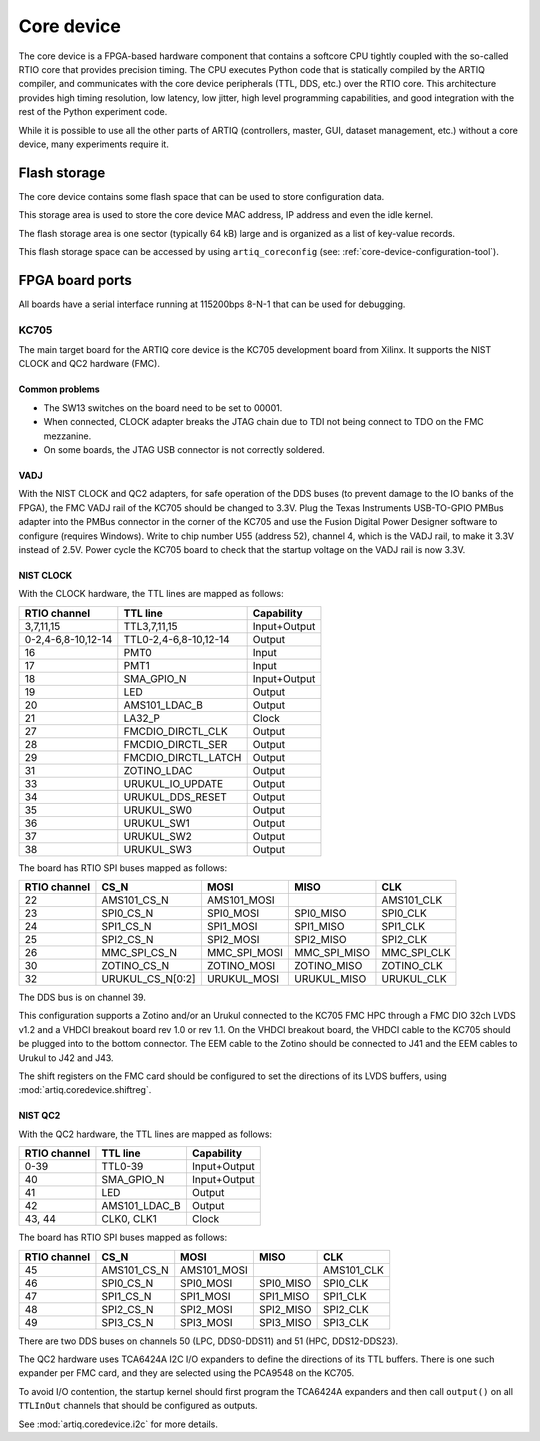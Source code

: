 Core device
===========

The core device is a FPGA-based hardware component that contains a softcore CPU tightly coupled with the so-called RTIO core that provides precision timing. The CPU executes Python code that is statically compiled by the ARTIQ compiler, and communicates with the core device peripherals (TTL, DDS, etc.) over the RTIO core. This architecture provides high timing resolution, low latency, low jitter, high level programming capabilities, and good integration with the rest of the Python experiment code.

While it is possible to use all the other parts of ARTIQ (controllers, master, GUI, dataset management, etc.) without a core device, many experiments require it.


.. _core-device-flash-storage:

Flash storage
*************

The core device contains some flash space that can be used to store configuration data.

This storage area is used to store the core device MAC address, IP address and even the idle kernel.

The flash storage area is one sector (typically 64 kB) large and is organized as a list of key-value records.

This flash storage space can be accessed by using ``artiq_coreconfig`` (see: :ref:`core-device-configuration-tool`).

.. _board-ports:

FPGA board ports
****************

All boards have a serial interface running at 115200bps 8-N-1 that can be used for debugging.

KC705
-----

The main target board for the ARTIQ core device is the KC705 development board from Xilinx. It supports the NIST CLOCK and QC2 hardware (FMC).

Common problems
+++++++++++++++

* The SW13 switches on the board need to be set to 00001.
* When connected, CLOCK adapter breaks the JTAG chain due to TDI not being connect to TDO on the FMC mezzanine.
* On some boards, the JTAG USB connector is not correctly soldered.

VADJ
++++

With the NIST CLOCK and QC2 adapters, for safe operation of the DDS buses (to prevent damage to the IO banks of the FPGA), the FMC VADJ rail of the KC705 should be changed to 3.3V. Plug the Texas Instruments USB-TO-GPIO PMBus adapter into the PMBus connector in the corner of the KC705 and use the Fusion Digital Power Designer software to configure (requires Windows). Write to chip number U55 (address 52), channel 4, which is the VADJ rail, to make it 3.3V instead of 2.5V.  Power cycle the KC705 board to check that the startup voltage on the VADJ rail is now 3.3V.


NIST CLOCK
++++++++++

With the CLOCK hardware, the TTL lines are mapped as follows:

+--------------------+-----------------------+--------------+
| RTIO channel       | TTL line              | Capability   |
+====================+=======================+==============+
| 3,7,11,15          | TTL3,7,11,15          | Input+Output |
+--------------------+-----------------------+--------------+
| 0-2,4-6,8-10,12-14 | TTL0-2,4-6,8-10,12-14 | Output       |
+--------------------+-----------------------+--------------+
| 16                 | PMT0                  | Input        |
+--------------------+-----------------------+--------------+
| 17                 | PMT1                  | Input        |
+--------------------+-----------------------+--------------+
| 18                 | SMA_GPIO_N            | Input+Output |
+--------------------+-----------------------+--------------+
| 19                 | LED                   | Output       |
+--------------------+-----------------------+--------------+
| 20                 | AMS101_LDAC_B         | Output       |
+--------------------+-----------------------+--------------+
| 21                 | LA32_P                | Clock        |
+--------------------+-----------------------+--------------+
| 27                 | FMCDIO_DIRCTL_CLK     | Output       |
+--------------------+-----------------------+--------------+
| 28                 | FMCDIO_DIRCTL_SER     | Output       |
+--------------------+-----------------------+--------------+
| 29                 | FMCDIO_DIRCTL_LATCH   | Output       |
+--------------------+-----------------------+--------------+
| 31                 | ZOTINO_LDAC           | Output       |
+--------------------+-----------------------+--------------+
| 33                 | URUKUL_IO_UPDATE      | Output       |
+--------------------+-----------------------+--------------+
| 34                 | URUKUL_DDS_RESET      | Output       |
+--------------------+-----------------------+--------------+
| 35                 | URUKUL_SW0            | Output       |
+--------------------+-----------------------+--------------+
| 36                 | URUKUL_SW1            | Output       |
+--------------------+-----------------------+--------------+
| 37                 | URUKUL_SW2            | Output       |
+--------------------+-----------------------+--------------+
| 38                 | URUKUL_SW3            | Output       |
+--------------------+-----------------------+--------------+

The board has RTIO SPI buses mapped as follows:

+--------------+------------------+--------------+--------------+------------+
| RTIO channel | CS_N             | MOSI         | MISO         | CLK        |
+==============+==================+==============+==============+============+
| 22           | AMS101_CS_N      | AMS101_MOSI  |              | AMS101_CLK |
+--------------+------------------+--------------+--------------+------------+
| 23           | SPI0_CS_N        | SPI0_MOSI    | SPI0_MISO    | SPI0_CLK   |
+--------------+------------------+--------------+--------------+------------+
| 24           | SPI1_CS_N        | SPI1_MOSI    | SPI1_MISO    | SPI1_CLK   |
+--------------+------------------+--------------+--------------+------------+
| 25           | SPI2_CS_N        | SPI2_MOSI    | SPI2_MISO    | SPI2_CLK   |
+--------------+------------------+--------------+--------------+------------+
| 26           | MMC_SPI_CS_N     | MMC_SPI_MOSI | MMC_SPI_MISO | MMC_SPI_CLK|
+--------------+------------------+--------------+--------------+------------+
| 30           | ZOTINO_CS_N      | ZOTINO_MOSI  | ZOTINO_MISO  | ZOTINO_CLK |
+--------------+------------------+--------------+--------------+------------+
| 32           | URUKUL_CS_N[0:2] | URUKUL_MOSI  | URUKUL_MISO  | URUKUL_CLK |
+--------------+------------------+--------------+--------------+------------+

The DDS bus is on channel 39.

This configuration supports a Zotino and/or an Urukul connected to the KC705 FMC HPC through a FMC DIO 32ch LVDS v1.2 and a VHDCI breakout board rev 1.0 or rev 1.1. On the VHDCI breakout board, the VHDCI cable to the KC705 should be plugged into to the bottom connector. The EEM cable to the Zotino should be connected to J41 and the EEM cables to Urukul to J42 and J43.

The shift registers on the FMC card should be configured to set the directions of its LVDS buffers, using :mod:`artiq.coredevice.shiftreg`.

NIST QC2
++++++++

With the QC2 hardware, the TTL lines are mapped as follows:

+--------------------+-----------------------+--------------+
| RTIO channel       | TTL line              | Capability   |
+====================+=======================+==============+
| 0-39               | TTL0-39               | Input+Output |
+--------------------+-----------------------+--------------+
| 40                 | SMA_GPIO_N            | Input+Output |
+--------------------+-----------------------+--------------+
| 41                 | LED                   | Output       |
+--------------------+-----------------------+--------------+
| 42                 | AMS101_LDAC_B         | Output       |
+--------------------+-----------------------+--------------+
| 43, 44             | CLK0, CLK1            | Clock        |
+--------------------+-----------------------+--------------+

The board has RTIO SPI buses mapped as follows:

+--------------+-------------+-------------+-----------+------------+
| RTIO channel | CS_N        | MOSI        | MISO      | CLK        |
+==============+=============+=============+===========+============+
| 45           | AMS101_CS_N | AMS101_MOSI |           | AMS101_CLK |
+--------------+-------------+-------------+-----------+------------+
| 46           | SPI0_CS_N   | SPI0_MOSI   | SPI0_MISO | SPI0_CLK   |
+--------------+-------------+-------------+-----------+------------+
| 47           | SPI1_CS_N   | SPI1_MOSI   | SPI1_MISO | SPI1_CLK   |
+--------------+-------------+-------------+-----------+------------+
| 48           | SPI2_CS_N   | SPI2_MOSI   | SPI2_MISO | SPI2_CLK   |
+--------------+-------------+-------------+-----------+------------+
| 49           | SPI3_CS_N   | SPI3_MOSI   | SPI3_MISO | SPI3_CLK   |
+--------------+-------------+-------------+-----------+------------+

There are two DDS buses on channels 50 (LPC, DDS0-DDS11) and 51 (HPC, DDS12-DDS23).


The QC2 hardware uses TCA6424A I2C I/O expanders to define the directions of its TTL buffers. There is one such expander per FMC card, and they are selected using the PCA9548 on the KC705.

To avoid I/O contention, the startup kernel should first program the TCA6424A expanders and then call ``output()`` on all ``TTLInOut`` channels that should be configured as outputs.

See :mod:`artiq.coredevice.i2c` for more details.
